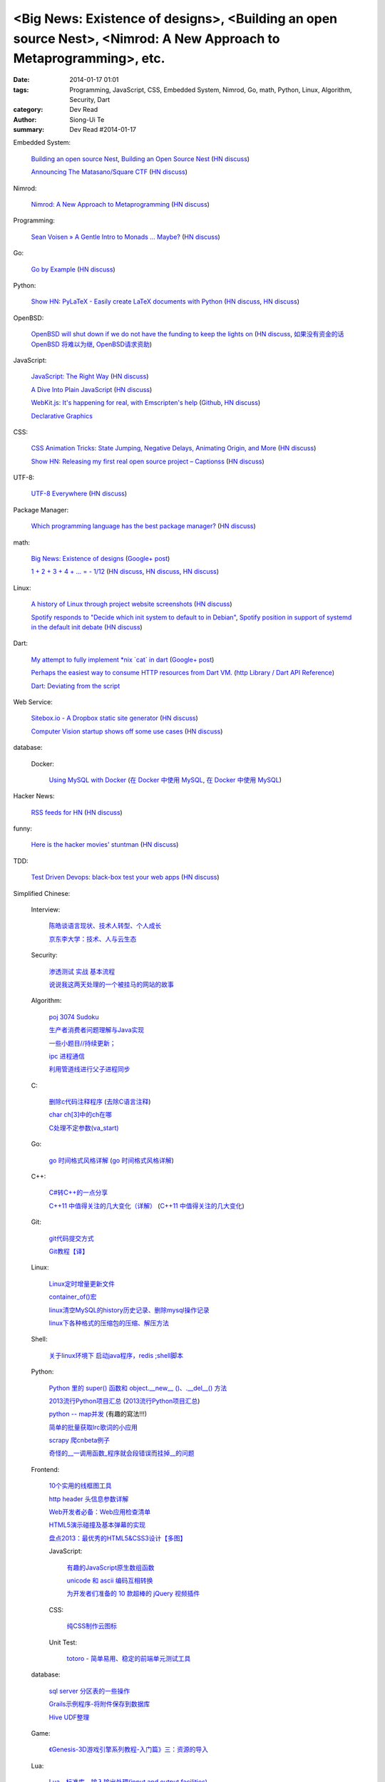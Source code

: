 <Big News: Existence of designs>, <Building an open source Nest>, <Nimrod: A New Approach to Metaprogramming>, etc.
###################################################################################################################

:date: 2014-01-17 01:01
:tags: Programming, JavaScript, CSS, Embedded System, Nimrod, Go, math, Python, Linux, Algorithm, Security, Dart
:category: Dev Read
:author: Siong-Ui Te
:summary: Dev Read #2014-01-17


Embedded System:

  `Building an open source Nest <http://blog.spark.io/2014/01/17/open-source-thermostat/>`_,
  `Building an Open Source Nest <http://beta.slashdot.org/story/196985>`__
  (`HN discuss <https://news.ycombinator.com/item?id=7075626>`__)

  `Announcing The Matasano/Square CTF <http://www.matasano.com/matasano-square-microcontroller-ctf/>`_
  (`HN discuss <https://news.ycombinator.com/item?id=7073651>`__)

Nimrod:

  `Nimrod: A New Approach to Metaprogramming <http://www.infoq.com/presentations/nimrod>`_
  (`HN discuss <https://news.ycombinator.com/item?id=7071429>`__)

Programming:

  `Sean Voisen » A Gentle Intro to Monads … Maybe? <http://sean.voisen.org/blog/2013/10/intro-monads-maybe/>`_
  (`HN discuss <https://news.ycombinator.com/item?id=7076297>`__)

Go:

  `Go by Example <https://gobyexample.com/>`__
  (`HN discuss <https://news.ycombinator.com/item?id=7075515>`__)

Python:

  `Show HN: PyLaTeX - Easily create LaTeX documents with Python <https://github.com/JelteF/PyLaTeX>`_
  (`HN discuss <https://news.ycombinator.com/item?id=7068752>`__,
  `HN discuss <https://news.ycombinator.com/item?id=7075212>`__)

OpenBSD:

  `OpenBSD will shut down if we do not have the funding to keep the lights on <http://marc.info/?l=openbsd-misc&m=138972987203440&w=2>`_
  (`HN discuss <https://news.ycombinator.com/item?id=7069889>`__,
  `如果没有资金的话 OpenBSD 将难以为继 <http://www.oschina.net/news/47922/openbsd_will_shut_down_if_we_do_not_have_the_funding>`_,
  `OpenBSD请求资助 <http://www.solidot.org/story?sid=38082>`_)

JavaScript:

  `JavaScript: The Right Way <http://jstherightway.org/>`_
  (`HN discuss <https://news.ycombinator.com/item?id=7074307>`__)

  `A Dive Into Plain JavaScript <http://blog.adtile.me/2014/01/16/a-dive-into-plain-javascript/>`_
  (`HN discuss <https://news.ycombinator.com/item?id=7070225>`__)

  `WebKit.js: It's happening for real, with Emscripten's help <http://badassjs.com/post/73526882798/webkit-js-its-happening-for-real-with-emscriptens>`_
  (`Github <https://github.com/trevorlinton/webkit.js>`__,
  `HN discuss <https://news.ycombinator.com/item?id=7071132>`__)

  `Declarative Graphics <http://dailyjs.com/2014/01/16/declarative-graphics/>`_

CSS:

  `CSS Animation Tricks: State Jumping, Negative Delays, Animating Origin, and More <http://css-tricks.com/css-animation-tricks/>`_
  (`HN discuss <https://news.ycombinator.com/item?id=7070784>`__)

  `Show HN: Releasing my first real open source project – Captionss <http://captionss.com/>`_
  (`HN discuss <https://news.ycombinator.com/item?id=7073697>`__)

UTF-8:

  `UTF-8 Everywhere <http://www.utf8everywhere.org/>`_
  (`HN discuss <https://news.ycombinator.com/item?id=7070944>`__)

Package Manager:

  `Which programming language has the best package manager? <http://blog.versioneye.com/2014/01/15/which-programming-language-has-the-best-package-manager/>`_
  (`HN discuss <https://news.ycombinator.com/item?id=7070315>`__)

math:

  `Big News: Existence of designs <http://vuhavan.wordpress.com/2014/01/14/existence-of-designs/>`_
  (`Google+ post <https://plus.google.com/114134834346472219368/posts/d1ZHkZTnZGk>`__)

  `1 + 2 + 3 + 4 + ... = - 1/12 <http://en.wikipedia.org/wiki/Ramanujan_summation#Sum_of_divergent_series>`_
  (`HN discuss <https://news.ycombinator.com/item?id=7075141>`__,
  `HN discuss <https://news.ycombinator.com/item?id=7057049>`__,
  `HN discuss <https://news.ycombinator.com/item?id=7038809>`__)

Linux:

  `A history of Linux through project website screenshots <http://linux-website-screenshots.tumblr.com/>`_
  (`HN discuss <https://news.ycombinator.com/item?id=7075224>`__)

  `Spotify responds to "Decide which init system to default to in Debian" <http://bugs.debian.org/cgi-bin/bugreport.cgi?msg=3546;bug=727708>`_,
  `Spotify position in support of systemd in the default init debate <https://lists.debian.org/debian-ctte/2014/01/msg00287.html>`_
  (`HN discuss <https://news.ycombinator.com/item?id=7076294>`__)

Dart:

  `My attempt to fully implement *nix \`cat\` in dart <https://github.com/seaneagan/unscripted/blob/master/example/cat.dart>`_
  (`Google+ post <https://plus.google.com/109507695123389786329/posts/TY1rrA6sWP4>`__)

  `Perhaps the easiest way to consume HTTP resources from Dart VM. <https://plus.google.com/118397406534237711570/posts/HudDvbYfvQS>`_
  (`http Library / Dart API Reference <https://api.dartlang.org/docs/channels/stable/latest/http.html>`_)

  `Dart: Deviating from the script <http://sdt.bz/content/article.aspx?ArticleID=67591&page=1>`_

Web Service:

  `Sitebox.io - A Dropbox static site generator <http://www.sitebox.io/>`_
  (`HN discuss <https://news.ycombinator.com/item?id=7075189>`__)

  `Computer Vision startup shows off some use cases <http://www.kickstarter.com/projects/visionai/vmx-project-computer-vision-for-everyone/posts/722323>`_
  (`HN discuss <https://news.ycombinator.com/item?id=7076338>`__)

database:

  Docker:

    `Using MySQL with Docker <http://linsenraum.de/erkules_int/2014/01/using-mysql-with-docker.html>`_
    (`在 Docker 中使用 MySQL <http://www.oschina.net/translate/using-mysql-with-docker>`_,
    `在 Docker 中使用 MySQL <http://www.linuxeden.com/html/news/20140118/147643.html>`__)

Hacker News:

  `RSS feeds for HN <http://labs.infertux.com/hn2rss/>`_
  (`HN discuss <https://news.ycombinator.com/item?id=7075131>`__)

funny:

  `Here is the hacker movies' stuntman <http://hackertyper.net/>`_
  (`HN discuss <https://news.ycombinator.com/item?id=7075941>`__)

TDD:

  `Test Driven Devops: black-box test your web apps <http://robb.weblaws.org/2014/01/16/new-open-source-library-for-test-driven-devops/>`_
  (`HN discuss <https://news.ycombinator.com/item?id=7074942>`__)



Simplified Chinese:

  Interview:

    `陈皓谈语言现状、技术人转型、个人成长 <http://www.infoq.com/cn/interviews/chen-hao-talk-language-situation-technicians-transformation--personal-growth>`_

    `京东李大学：技术、人与云生态 <http://www.infoq.com/cn/interviews/jingdong-lidaxue-technical-human-and-cloud-ecosystem>`_

  Security:

    `渗透测试 实战 基本流程 <http://my.oschina.net/swrite/blog/193835>`_

    `说说我这两天处理的一个被挂马的网站的故事 <http://my.oschina.net/arbence/blog/193624>`_

  Algorithm:

    `poj 3074 Sudoku <http://my.oschina.net/locusxt/blog/193922>`_

    `生产者消费者问题理解与Java实现 <http://my.oschina.net/hanzhankang/blog/193917>`_

    `一些小题目//持续更新； <http://my.oschina.net/epaxj/blog/193846>`_

    `ipc 进程通信 <http://my.oschina.net/hejiula/blog/193853>`_

    `利用管道线进行父子进程同步 <http://www.oschina.net/code/snippet_1160717_32740>`_

  C:

    `删除c代码注释程序 <http://www.oschina.net/question/1397642_141409>`_
    (`去除C语言注释 <http://www.oschina.net/code/snippet_58387_32755>`_)

    `char ch[3]中的ch在哪 <http://my.oschina.net/dream0303/blog/193791>`_

    `C处理不定参数(va_start) <http://my.oschina.net/u/241043/blog/193804>`_

  Go:

    `go 时间格式风格详解 <http://my.oschina.net/achun/blog/142315>`_
    (`go 时间格式风格详解 <http://blog.go-china.org/18-go-time-style>`__)

  C++:

    `C#转C++的一点分享 <http://www.oschina.net/question/1010990_141492>`_

    `C++11 中值得关注的几大变化（详解） <http://coolshell.cn/articles/5265.html>`_
    (`C++11 中值得关注的几大变化 <http://my.oschina.net/jacobin/blog/193794>`_)

  Git:

    `git代码提交方式 <http://my.oschina.net/tearlight/blog/193921>`_

    `Git教程【译】 <http://my.oschina.net/u/1402271/blog/193807>`_

  Linux:

    `Linux定时增量更新文件 <http://my.oschina.net/immk/blog/193926>`_

    `container_of()宏 <http://my.oschina.net/jerikc/blog/193816>`_

    `linux清空MySQL的history历史记录、删除mysql操作记录 <http://my.oschina.net/kk2009/blog/193852>`_

    `linux下各种格式的压缩包的压缩、解压方法 <http://my.oschina.net/skyzwg/blog/193896>`_

  Shell:

    `关于linux环境下 启动java程序，redis ;shell脚本 <http://my.oschina.net/chenleijava/blog/193873>`_

  Python:

    `Python 里的 super() 函数和 object.__new__ ()、.__del__() 方法 <http://my.oschina.net/lionets/blog/193900>`_

    `2013流行Python项目汇总 <http://news.cnblogs.com/n/198382/>`_
    (`2013流行Python项目汇总 <http://www.pythoner.cn/home/blog/popular-python-projects-in-2013/>`__)

    `python -- map并发 <http://my.oschina.net/1123581321/blog/193820>`_ (有趣的寫法!!!)

    `简单的批量获取lrc歌词的小应用 <http://www.oschina.net/code/snippet_1167043_32748>`_

    `scrapy 爬cnbeta例子 <http://www.oschina.net/code/snippet_347481_32749>`_

    `奇怪的__一调用函数_程序就会段错误而挂掉__的问题 <http://www.oschina.net/question/1040876_141459>`_

  Frontend:

    `10个实用的线框图工具 <http://blog.jobbole.com/56118/>`_

    `http header 头信息参数详解 <http://my.oschina.net/u/1440923/blog/193842>`_

    `Web开发者必备：Web应用检查清单 <http://blog.jobbole.com/55582/>`_

    `HTML5演示碰撞及基本弹幕的实现 <http://www.oschina.net/code/snippet_1253039_32734>`_

    `盘点2013：最优秀的HTML5&CSS3设计【多图】 <http://www.csdn.net/article/2014-01-16/2818160-the-best-list-of-html5-css3-web-designs-of-2013>`_

    JavaScript:

      `有趣的JavaScript原生数组函数 <http://www.cnblogs.com/yanhaijing/p/3508806.html>`_

      `unicode 和 ascii 编码互相转换 <http://www.oschina.net/code/snippet_271509_32738>`_

      `为开发者们准备的 10 款超棒的 jQuery 视频插件 <http://www.oschina.net/news/47931/10-best-jquery-video-plugins-for-developers>`_

    CSS:

      `纯CSS制作云图标 <http://www.oschina.net/code/snippet_1376788_32756>`_

    Unit Test:

      `totoro - 简单易用、稳定的前端单元测试工具 <http://www.infoq.com/cn/presentations/totoro-easy-to-use-stable-front-end-unit-testing-tool>`_

  database:

    `sql server 分区表的一些操作 <http://my.oschina.net/animalong/blog/193799>`_

    `Grails示例程序-将附件保存到数据库 <http://my.oschina.net/65304586/blog/193802>`_

    `Hive UDF整理 <http://my.oschina.net/repine/blog/193867>`_

  Game:

    `《Genesis-3D游戏引擎系列教程-入门篇》三：资源的导入 <http://my.oschina.net/Genesis3D/blog/193812>`_

  Lua:

    `Lua　标准库 - 输入输出处理(input and output facilities) <http://my.oschina.net/ijaychen/blog/193805>`_

  News:

    Rust:

      `Rust 0.9发布，改进了线程模型 <http://www.infoq.com/cn/news/2014/01/rust09>`_

    `Pregel：基于图分割的图结构数据并行处理 <http://my.oschina.net/u/1417577/blog/193928>`_

    `分布式搜索elasticsearch 配置文件详解 <http://my.oschina.net/sunzy/blog/193832>`_

    `你应该具备 / 更新的测试技能！ <http://my.oschina.net/8909888/blog/193882>`_

    `Google 打造云中 Hadoop 便捷版 强势对抗 AWS <http://www.oschina.net/news/47946/google-cloud-hadoop>`_

    `Ekho 5.8.2 发布，中文文本转语音 <http://www.oschina.net/news/47944/ekho-5-8-2>`_

    `移动周报：仰望大神，不如退而探索！ <http://www.csdn.net/article/2014-01-17/2818169-weekly-app-baojinlong-Interview>`_

    `一周云热点：Google打造云中Hadoop便捷版，强势对抗AWS <http://www.csdn.net/article/2014-01-17/2818173-Cloud-Google-Netflix>`_

    `2014 年八大最热门的大数据工作 <http://www.oschina.net/news/47940/hot-big-data-jobs>`_

    `我不是海盗，我是创新者 <http://www.ifanr.com/396314>`_
    (`我不是海盗，我是创新者 <http://www.linuxeden.com/html/itnews/20140117/147615.html>`__)

    `为什么互联网公司年会流行请 AV 女优 <http://www.oschina.net/news/47925/av-star>`_
    (`为什么互联网公司年会流行请 AV 女优 <http://www.linuxeden.com/html/itnews/20140117/147611.html>`__)
